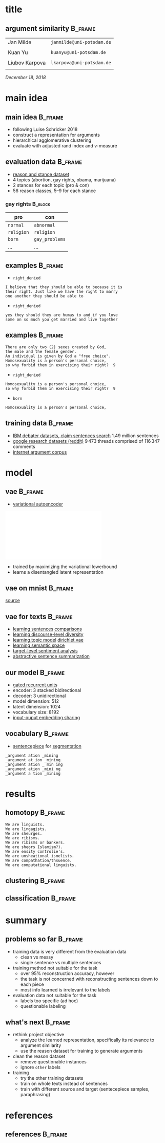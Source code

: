 #+OPTIONS: title:nil date:nil toc:nil author:nil email:nil
#+STARTUP: beamer
#+LaTeX_CLASS: beamer
#+LATEX_HEADER: \setbeamertemplate{footline}[frame number]
#+LATEX_HEADER: \usepackage{xcolor}
#+LATEX_HEADER: \definecolor{darkblue}{rgb}{0,0,0.5}
#+LATEX_HEADER: \hypersetup{colorlinks=true,allcolors=darkblue}
#+LATEX_HEADER: \usepackage[sorting=ynt,style=authoryear,uniquename=false]{biblatex}
#+LATEX_HEADER: \addbibresource{report.bib}
* title
** argument similarity                                              :B_frame:
:PROPERTIES:
:BEAMER_env: frame
:END:
| Jan Milde      | =janmilde@uni-potsdam.de= |
|
| Kuan Yu        | =kuanyu@uni-potsdam.de=   |
|                |                           |
| Liubov Karpova | =lkarpova@uni-potsdam.de= |
|                |                           |
\hfill /December 18, 2018/
* main idea
** main idea                                                        :B_frame:
:PROPERTIES:
:BEAMER_env: frame
:END:
- following Luise Schricker 2018
- construct a representation for arguments
- hierarchical agglomerative clustering
- evaluate with adjusted rand index and v-measure
** evaluation data                                                  :B_frame:
:PROPERTIES:
:BEAMER_env: frame
:END:
- [[http://www.hlt.utdallas.edu/~vince/papers/emnlp14-reason.pdf][reason and stance dataset]] \parencite{hasan2014you}
- 4 topics (abortion, gay rights, obama, marijuana)
- 2 stances for each topic (pro & con)
- 56 reason classes, 5--9 for each stance
*** gay rights                                                      :B_block:
:PROPERTIES:
:BEAMER_env: block
:END:
| pro        | con            |
|------------+----------------|
| =normal=   | =abnormal=     |
| =religion= | =religion=     |
| =born=     | =gay_problems= |
| ...        | ...            |
** examples                                                         :B_frame:
:PROPERTIES:
:BEAMER_env: frame
:END:
- =right_denied=
#+BEGIN_EXAMPLE
I believe that they should be able to because it is
their right. Just like we have the right to marry
one another they should be able to
#+END_EXAMPLE
- =right_denied=
#+BEGIN_EXAMPLE
yes they should they are humas to and if you love
some on so much you get married and live together
#+END_EXAMPLE
** examples                                                         :B_frame:
:PROPERTIES:
:BEAMER_env: frame
:END:
#+BEGIN_EXAMPLE
There are only two (2) sexes created by God,
the male and the female gender.
An individual is given by God a "free choice".
Homosexuality is a person's personal choice,
so why forbid them in exercising their right?  9
#+END_EXAMPLE
- =right_denied=
#+BEGIN_EXAMPLE
Homosexuality is a person's personal choice,
so why forbid them in exercising their right?  9
#+END_EXAMPLE
- =born=
#+BEGIN_EXAMPLE
Homosexuality is a person's personal choice,
#+END_EXAMPLE
** training data                                                    :B_frame:
:PROPERTIES:
:BEAMER_env: frame
:END:
- [[http://www.research.ibm.com/haifa/dept/vst/debating_data.shtml#Project][IBM debater datasets, claim sentences search]]
  \(1.49\) million sentences
- [[https://github.com/google-research-datasets/coarse-discourse][google research datasets (reddit)]]
  \(9\,473\) threads comprised of \(116\,347\) comments
- [[https://nlds.soe.ucsc.edu/iac][internet argument corpus]]
* model
** vae                                                              :B_frame:
:PROPERTIES:
:BEAMER_env: frame
:END:
- [[https://arxiv.org/abs/1312.6114][variational autoencoder]] \parencite{kingma2013auto}
\centering\includegraphics[width=\textwidth]{vae.pdf}
- trained by maximizing the variational lowerbound
- learns a disentangled latent representation
#+BEGIN_EXPORT latex
\begin{align*}
\mathcal{L} \left( \theta ; x \right)
&= \mathbb{E}_{q_{\theta} \left( z | x \right)} [ \log p_{\theta} \left( x | z \right)]
- \mathtt{KL} \left( q_{\theta} \left( z | x \right) \| p \left( z \right) \right)\\
&\leq \log p\left(x\right)
\end{align*}
#+END_EXPORT
** vae on mnist                                                     :B_frame:
:PROPERTIES:
:BEAMER_env: frame
:END:
\centering\includegraphics[width=\textwidth]{vae_mnist.png}
[[https://blog.fastforwardlabs.com/2016/08/12/introducing-variational-autoencoders-in-prose-and.html][source]]
** vae for texts                                                    :B_frame:
:PROPERTIES:
:BEAMER_env: frame
:END:
- [[https://arxiv.org/abs/1511.06349][learning sentences]] \textcite{bowman2015generating} [[https://arxiv.org/abs/1804.07972][comparisons]] \parencite{cifka2018eval}
- [[https://arxiv.org/abs/1703.10960][learning discourse-level diversity]] \parencite{zhao2017learning}
- [[https://arxiv.org/abs/1703.01488][learning topic model]] \parencite{srivastava2017autoencoding} [[https://arxiv.org/abs/1811.00135][dirichlet vae]] \parencite{xiao2018dirichlet}
- [[https://arxiv.org/abs/1802.03238][learning semantic space]] \parencite{jang2018recurrent}
- [[https://arxiv.org/abs/1810.10437][target-level sentiment analysis]] \parencite{xu2018semi}
- [[https://arxiv.org/abs/1809.05233][abstractive sentence summarization]] \parencite{schumann2018unsupervised}
** our model                                                        :B_frame:
:PROPERTIES:
:BEAMER_env: frame
:END:
- [[https://arxiv.org/abs/1406.1078][gated recurrent units]] \parencite{cho2014learning}
- encoder: 3 stacked bidirectional
- decoder: 3 unidirectional
- model dimension: 512
- latent dimension: 1024
- vocabulary size: 8192
- [[https://arxiv.org/abs/1608.05859][input-ouput embedding sharing]] \parencite{press2016using}
** vocabulary                                                       :B_frame:
:PROPERTIES:
:BEAMER_env: frame
:END:
- [[https://github.com/google/sentencepiece][sentencepiece]] for [[https://arxiv.org/abs/1804.10959][segmentation]] \parencite{kudo2018subword}
#+BEGIN_EXAMPLE
_argument ation _mining
_argument at ion _mining
_argument ation _ min ing
_argument ation _mini ng
_argument a tion _mining
#+END_EXAMPLE
* results
** homotopy                                                         :B_frame:
:PROPERTIES:
:BEAMER_env: frame
:END:
#+BEGIN_EXAMPLE
We are linguists.
We are lingagists.
We are sheurges.
We are ribisms.
We are ribisms or bankers.
We are sheors Islamism?).
We are ensity controlie's.
We are unsheational ismelists.
We are compathation/thsuence.
We are computational linguists.
#+END_EXAMPLE
** clustering                                                       :B_frame:
:PROPERTIES:
:BEAMER_env: frame
:END:
** classification                                                   :B_frame:
:PROPERTIES:
:BEAMER_env: frame
:END:
* summary
** problems so far                                                  :B_frame:
:PROPERTIES:
:BEAMER_env: frame
:END:
- training data is very different from the evaluation data
  + clean vs messy
  + single sentence vs multiple sentences
- training method not suitable for the task
  + over 95% reconstruction accuracy, however
  + the task is not concerned with reconstructing sentences down to each piece
  + most info learned is irrelevant to the labels
- evaluation data not suitable for the task
  + labels too specific (ad hoc)
  + questionable labeling
** what's next                                                      :B_frame:
:PROPERTIES:
:BEAMER_env: frame
:END:
- rethink project objective
  + analyze the learned representation, specifically its relevance to argument similarity
  + use the reason dataset for training to generate arguments
- clean the reason dataset
  + remove questionable instances
  + ignore =other= labels
- training
  + try the other training datasets
  + train on whole texts instead of sentences
  + train with different source and target (sentecepiece samples, paraphrasing)
* references
** references                                                       :B_frame:
:PROPERTIES:
:BEAMER_env: frame
:BEAMER_OPT: fragile,allowframebreaks,label=
:END:
\printbibliography[heading=none]
